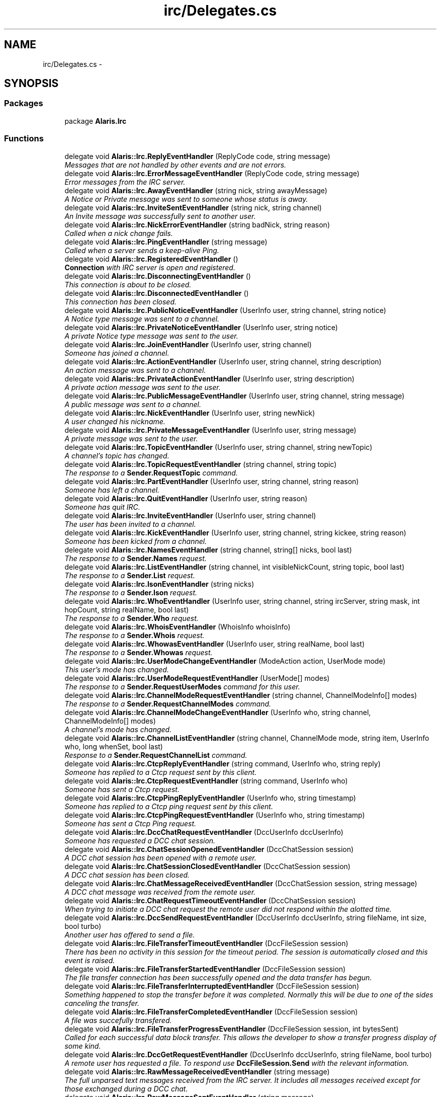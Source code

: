 .TH "irc/Delegates.cs" 3 "25 May 2010" "Version 1.6" "Alaris IRC Bot" \" -*- nroff -*-
.ad l
.nh
.SH NAME
irc/Delegates.cs \- 
.SH SYNOPSIS
.br
.PP
.SS "Packages"

.in +1c
.ti -1c
.RI "package \fBAlaris.Irc\fP"
.br
.in -1c
.SS "Functions"

.in +1c
.ti -1c
.RI "delegate void \fBAlaris::Irc.ReplyEventHandler\fP (ReplyCode code, string message)"
.br
.RI "\fIMessages that are not handled by other events and are not errors. \fP"
.ti -1c
.RI "delegate void \fBAlaris::Irc.ErrorMessageEventHandler\fP (ReplyCode code, string message)"
.br
.RI "\fIError messages from the IRC server. \fP"
.ti -1c
.RI "delegate void \fBAlaris::Irc.AwayEventHandler\fP (string nick, string awayMessage)"
.br
.RI "\fIA Notice or Private message was sent to someone whose status is away. \fP"
.ti -1c
.RI "delegate void \fBAlaris::Irc.InviteSentEventHandler\fP (string nick, string channel)"
.br
.RI "\fIAn Invite message was successfully sent to another user. \fP"
.ti -1c
.RI "delegate void \fBAlaris::Irc.NickErrorEventHandler\fP (string badNick, string reason)"
.br
.RI "\fICalled when a nick change fails. \fP"
.ti -1c
.RI "delegate void \fBAlaris::Irc.PingEventHandler\fP (string message)"
.br
.RI "\fICalled when a server sends a keep-alive Ping. \fP"
.ti -1c
.RI "delegate void \fBAlaris::Irc.RegisteredEventHandler\fP ()"
.br
.RI "\fI\fBConnection\fP with IRC server is open and registered. \fP"
.ti -1c
.RI "delegate void \fBAlaris::Irc.DisconnectingEventHandler\fP ()"
.br
.RI "\fIThis connection is about to be closed. \fP"
.ti -1c
.RI "delegate void \fBAlaris::Irc.DisconnectedEventHandler\fP ()"
.br
.RI "\fIThis connection has been closed. \fP"
.ti -1c
.RI "delegate void \fBAlaris::Irc.PublicNoticeEventHandler\fP (UserInfo user, string channel, string notice)"
.br
.RI "\fIA Notice type message was sent to a channel. \fP"
.ti -1c
.RI "delegate void \fBAlaris::Irc.PrivateNoticeEventHandler\fP (UserInfo user, string notice)"
.br
.RI "\fIA private Notice type message was sent to the user. \fP"
.ti -1c
.RI "delegate void \fBAlaris::Irc.JoinEventHandler\fP (UserInfo user, string channel)"
.br
.RI "\fISomeone has joined a channel. \fP"
.ti -1c
.RI "delegate void \fBAlaris::Irc.ActionEventHandler\fP (UserInfo user, string channel, string description)"
.br
.RI "\fIAn action message was sent to a channel. \fP"
.ti -1c
.RI "delegate void \fBAlaris::Irc.PrivateActionEventHandler\fP (UserInfo user, string description)"
.br
.RI "\fIA private action message was sent to the user. \fP"
.ti -1c
.RI "delegate void \fBAlaris::Irc.PublicMessageEventHandler\fP (UserInfo user, string channel, string message)"
.br
.RI "\fIA public message was sent to a channel. \fP"
.ti -1c
.RI "delegate void \fBAlaris::Irc.NickEventHandler\fP (UserInfo user, string newNick)"
.br
.RI "\fIA user changed his nickname. \fP"
.ti -1c
.RI "delegate void \fBAlaris::Irc.PrivateMessageEventHandler\fP (UserInfo user, string message)"
.br
.RI "\fIA private message was sent to the user. \fP"
.ti -1c
.RI "delegate void \fBAlaris::Irc.TopicEventHandler\fP (UserInfo user, string channel, string newTopic)"
.br
.RI "\fIA channel's topic has changed. \fP"
.ti -1c
.RI "delegate void \fBAlaris::Irc.TopicRequestEventHandler\fP (string channel, string topic)"
.br
.RI "\fIThe response to a \fBSender.RequestTopic\fP command. \fP"
.ti -1c
.RI "delegate void \fBAlaris::Irc.PartEventHandler\fP (UserInfo user, string channel, string reason)"
.br
.RI "\fISomeone has left a channel. \fP"
.ti -1c
.RI "delegate void \fBAlaris::Irc.QuitEventHandler\fP (UserInfo user, string reason)"
.br
.RI "\fISomeone has quit IRC. \fP"
.ti -1c
.RI "delegate void \fBAlaris::Irc.InviteEventHandler\fP (UserInfo user, string channel)"
.br
.RI "\fIThe user has been invited to a channel. \fP"
.ti -1c
.RI "delegate void \fBAlaris::Irc.KickEventHandler\fP (UserInfo user, string channel, string kickee, string reason)"
.br
.RI "\fISomeone has been kicked from a channel. \fP"
.ti -1c
.RI "delegate void \fBAlaris::Irc.NamesEventHandler\fP (string channel, string[] nicks, bool last)"
.br
.RI "\fIThe response to a \fBSender.Names\fP request. \fP"
.ti -1c
.RI "delegate void \fBAlaris::Irc.ListEventHandler\fP (string channel, int visibleNickCount, string topic, bool last)"
.br
.RI "\fIThe response to a \fBSender.List\fP request. \fP"
.ti -1c
.RI "delegate void \fBAlaris::Irc.IsonEventHandler\fP (string nicks)"
.br
.RI "\fIThe response to a \fBSender.Ison\fP request. \fP"
.ti -1c
.RI "delegate void \fBAlaris::Irc.WhoEventHandler\fP (UserInfo user, string channel, string ircServer, string mask, int hopCount, string realName, bool last)"
.br
.RI "\fIThe response to a \fBSender.Who\fP request. \fP"
.ti -1c
.RI "delegate void \fBAlaris::Irc.WhoisEventHandler\fP (WhoisInfo whoisInfo)"
.br
.RI "\fIThe response to a \fBSender.Whois\fP request. \fP"
.ti -1c
.RI "delegate void \fBAlaris::Irc.WhowasEventHandler\fP (UserInfo user, string realName, bool last)"
.br
.RI "\fIThe response to a \fBSender.Whowas\fP request. \fP"
.ti -1c
.RI "delegate void \fBAlaris::Irc.UserModeChangeEventHandler\fP (ModeAction action, UserMode mode)"
.br
.RI "\fIThis user's mode has changed. \fP"
.ti -1c
.RI "delegate void \fBAlaris::Irc.UserModeRequestEventHandler\fP (UserMode[] modes)"
.br
.RI "\fIThe response to a \fBSender.RequestUserModes\fP command for this user. \fP"
.ti -1c
.RI "delegate void \fBAlaris::Irc.ChannelModeRequestEventHandler\fP (string channel, ChannelModeInfo[] modes)"
.br
.RI "\fIThe response to a \fBSender.RequestChannelModes\fP command. \fP"
.ti -1c
.RI "delegate void \fBAlaris::Irc.ChannelModeChangeEventHandler\fP (UserInfo who, string channel, ChannelModeInfo[] modes)"
.br
.RI "\fIA channel's mode has changed. \fP"
.ti -1c
.RI "delegate void \fBAlaris::Irc.ChannelListEventHandler\fP (string channel, ChannelMode mode, string item, UserInfo who, long whenSet, bool last)"
.br
.RI "\fIResponse to a \fBSender.RequestChannelList\fP command. \fP"
.ti -1c
.RI "delegate void \fBAlaris::Irc.CtcpReplyEventHandler\fP (string command, UserInfo who, string reply)"
.br
.RI "\fISomeone has replied to a Ctcp request sent by this client. \fP"
.ti -1c
.RI "delegate void \fBAlaris::Irc.CtcpRequestEventHandler\fP (string command, UserInfo who)"
.br
.RI "\fISomeone has sent a Ctcp request. \fP"
.ti -1c
.RI "delegate void \fBAlaris::Irc.CtcpPingReplyEventHandler\fP (UserInfo who, string timestamp)"
.br
.RI "\fISomeone has replied to a Ctcp ping request sent by this client. \fP"
.ti -1c
.RI "delegate void \fBAlaris::Irc.CtcpPingRequestEventHandler\fP (UserInfo who, string timestamp)"
.br
.RI "\fISomeone has sent a Ctcp Ping request. \fP"
.ti -1c
.RI "delegate void \fBAlaris::Irc.DccChatRequestEventHandler\fP (DccUserInfo dccUserInfo)"
.br
.RI "\fISomeone has requested a DCC chat session. \fP"
.ti -1c
.RI "delegate void \fBAlaris::Irc.ChatSessionOpenedEventHandler\fP (DccChatSession session)"
.br
.RI "\fIA DCC chat session has been opened with a remote user. \fP"
.ti -1c
.RI "delegate void \fBAlaris::Irc.ChatSessionClosedEventHandler\fP (DccChatSession session)"
.br
.RI "\fIA DCC chat session has been closed. \fP"
.ti -1c
.RI "delegate void \fBAlaris::Irc.ChatMessageReceivedEventHandler\fP (DccChatSession session, string message)"
.br
.RI "\fIA DCC chat message was received from the remote user. \fP"
.ti -1c
.RI "delegate void \fBAlaris::Irc.ChatRequestTimeoutEventHandler\fP (DccChatSession session)"
.br
.RI "\fIWhen trying to initiate a DCC chat request the remote user did not respond within the alotted time. \fP"
.ti -1c
.RI "delegate void \fBAlaris::Irc.DccSendRequestEventHandler\fP (DccUserInfo dccUserInfo, string fileName, int size, bool turbo)"
.br
.RI "\fIAnother user has offered to send a file. \fP"
.ti -1c
.RI "delegate void \fBAlaris::Irc.FileTransferTimeoutEventHandler\fP (DccFileSession session)"
.br
.RI "\fIThere has been no activity in this session for the timeout period. The session is automatically closed and this event is raised. \fP"
.ti -1c
.RI "delegate void \fBAlaris::Irc.FileTransferStartedEventHandler\fP (DccFileSession session)"
.br
.RI "\fIThe file transfer connection has been successfully opened and the data transfer has begun. \fP"
.ti -1c
.RI "delegate void \fBAlaris::Irc.FileTransferInterruptedEventHandler\fP (DccFileSession session)"
.br
.RI "\fISomething happened to stop the transfer before it was completed. Normally this will be due to one of the sides canceling the transfer. \fP"
.ti -1c
.RI "delegate void \fBAlaris::Irc.FileTransferCompletedEventHandler\fP (DccFileSession session)"
.br
.RI "\fIA file was succefully transfered. \fP"
.ti -1c
.RI "delegate void \fBAlaris::Irc.FileTransferProgressEventHandler\fP (DccFileSession session, int bytesSent)"
.br
.RI "\fICalled for each successful data block transfer. This allows the developer to show a transfer progress display of some kind. \fP"
.ti -1c
.RI "delegate void \fBAlaris::Irc.DccGetRequestEventHandler\fP (DccUserInfo dccUserInfo, string fileName, bool turbo)"
.br
.RI "\fIA remote user has requested a file. To respond use \fBDccFileSession.Send\fP with the relevant information. \fP"
.ti -1c
.RI "delegate void \fBAlaris::Irc.RawMessageReceivedEventHandler\fP (string message)"
.br
.RI "\fIThe full unparsed text messages received from the IRC server. It includes all messages received except for those exchanged during a DCC chat. \fP"
.ti -1c
.RI "delegate void \fBAlaris::Irc.RawMessageSentEventHandler\fP (string message)"
.br
.RI "\fIThe full unparsed text messages sent to the IRC server. It includes all messages sent except for those exchanged during a DCC chat. \fP"
.ti -1c
.RI "delegate void \fBAlaris::Irc.VersionEventHandler\fP (string versionInfo)"
.br
.RI "\fIThe response to a \fBSender.Version\fP request. \fP"
.ti -1c
.RI "delegate void \fBAlaris::Irc.MotdEventHandler\fP (string message, bool last)"
.br
.RI "\fIThe server's 'Message of the Day' if any. \fP"
.ti -1c
.RI "delegate void \fBAlaris::Irc.TimeEventHandler\fP (string time)"
.br
.RI "\fIThe response to a \fBSender.Time\fP request. \fP"
.ti -1c
.RI "delegate void \fBAlaris::Irc.InfoEventHandler\fP (string message, bool last)"
.br
.RI "\fIThe response to an \fBSender.Info\fP request. \fP"
.ti -1c
.RI "delegate void \fBAlaris::Irc.AdminEventHandler\fP (string message)"
.br
.RI "\fIThe response to an \fBSender.Admin\fP request. \fP"
.ti -1c
.RI "delegate void \fBAlaris::Irc.LusersEventHandler\fP (string message)"
.br
.RI "\fIThe response to a \fBSender.Lusers\fP request. \fP"
.ti -1c
.RI "delegate void \fBAlaris::Irc.LinksEventHandler\fP (string mask, string hostname, int hopCount, string serverInfo, bool done)"
.br
.RI "\fIThe response to a \fBSender.Links\fP request. \fP"
.ti -1c
.RI "delegate void \fBAlaris::Irc.StatsEventHandler\fP (StatsQuery queryType, string message, bool done)"
.br
.RI "\fIThe response to a \fBSender.Stats\fP request. \fP"
.ti -1c
.RI "delegate void \fBAlaris::Irc.KillEventHandler\fP (UserInfo user, string nick, string reason)"
.br
.RI "\fISomeone was disconnected from the server via a Kill. \fP"
.in -1c
.SH "Author"
.PP 
Generated automatically by Doxygen for Alaris IRC Bot from the source code.

